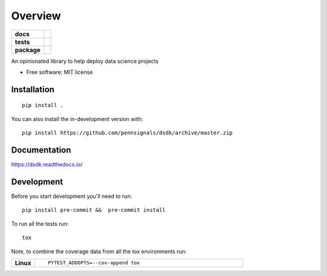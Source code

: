 ========
Overview
========

.. start-badges

.. list-table::
    :stub-columns: 1

    * - docs
      - |docs|
    * - tests
      - | |travis|
        |
    * - package
      - | |version| |wheel| |supported-versions| |supported-implementations|
        | |commits-since|
.. |docs| image:: https://readthedocs.org/projects/dsdk/badge/?style=flat
    :target: https://readthedocs.org/projects/dsdk
    :alt: Documentation Status

.. |travis| image:: https://api.travis-ci.com/pennsignals/dsdk.svg?branch=master
    :alt: Travis-CI Build Status
    :target: https://travis-ci.com/pennsignals/dsdk

.. |version| image:: https://img.shields.io/pypi/v/dsdk.svg
    :alt: PyPI Package latest release
    :target: https://pypi.org/project/dsdk

.. |wheel| image:: https://img.shields.io/pypi/wheel/dsdk.svg
    :alt: PyPI Wheel
    :target: https://pypi.org/project/dsdk

.. |supported-versions| image:: https://img.shields.io/pypi/pyversions/dsdk.svg
    :alt: Supported versions
    :target: https://pypi.org/project/dsdk

.. |supported-implementations| image:: https://img.shields.io/pypi/implementation/dsdk.svg
    :alt: Supported implementations
    :target: https://pypi.org/project/dsdk

.. |commits-since| image:: https://img.shields.io/github/commits-since/pennsignals/dsdk/v0.1.0.svg
    :alt: Commits since latest release
    :target: https://github.com/pennsignals/dsdk/compare/v0.1.0...master



.. end-badges

An opinionated library to help deploy data science projects

* Free software: MIT license

Installation
============

::

    pip install .

You can also install the in-development version with::

    pip install https://github.com/pennsignals/dsdk/archive/master.zip


Documentation
=============


https://dsdk.readthedocs.io/


Development
===========

Before you start development you'll need to run::

    pip install pre-commit &&  pre-commit install

To run all the tests run::

    tox

Note, to combine the coverage data from all the tox environments run:

.. list-table::
    :widths: 10 90
    :stub-columns: 1

    - - Linux
      - ::

            PYTEST_ADDOPTS=--cov-append tox
